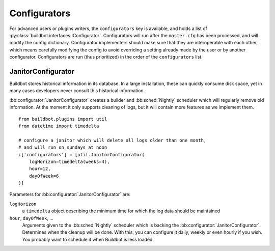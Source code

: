 .. bb:cfg:: configurators

Configurators
-------------

For advanced users or plugins writers, the ``configurators`` key is available, and holds a list of :py:class:`buildbot.interfaces.IConfigurator`.
Configurators will run after the ``master.cfg`` has been processed, and will modify the config dictionary.
Configurator implementers should make sure that they are interoperable with each other, which means carefully modifying the config to avoid overriding a setting already made by the user or by another configurator.
Configurators are run (thus prioritized) in the order of the ``configurators`` list.

.. bb:configurator:: JanitorConfigurator

JanitorConfigurator
~~~~~~~~~~~~~~~~~~~

Buildbot stores historical information in its database.
In a large installation, these can quickly consume disk space, yet in many cases developers never consult this historical information.

:bb:configurator:`JanitorConfigurator` creates a builder and :bb:sched:`Nightly` scheduler which will regularly remove old information.
At the moment it only supports cleaning of logs, but it will contain more features as we implement them.

::

    from buildbot.plugins import util
    from datetime import timedelta

    # configure a janitor which will delete all logs older than one month,
    # and will run on sundays at noon
    c['configurators'] = [util.JanitorConfigurator(
        logHorizon=timedelta(weeks=4),
        hour=12,
        dayOfWeek=6
    )]


Parameters for :bb:configurator:`JanitorConfigurator` are:

``logHorizon``
    a ``timedelta`` object describing the minimum time for which the log data should be maintained

``hour``, ``dayOfWeek``, ...
    Arguments given to the :bb:sched:`Nightly` scheduler which is backing the :bb:configurator:`JanitorConfigurator`.
    Determines when the cleanup will be done.
    With this, you can configure it daily, weekly or even hourly if you wish.
    You probably want to schedule it when Buildbot is less loaded.
